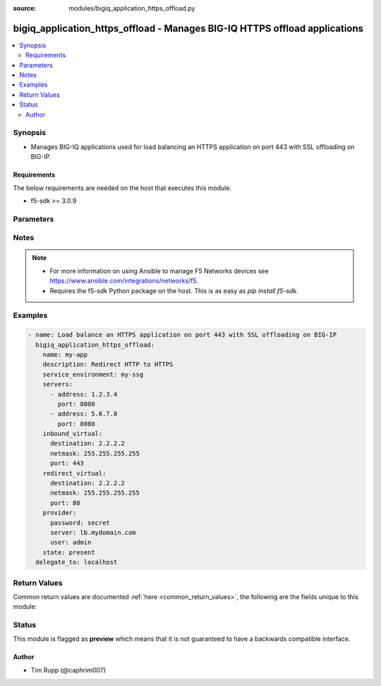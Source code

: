 :source: modules/bigiq_application_https_offload.py

.. _bigiq_application_https_offload:


bigiq_application_https_offload - Manages BIG-IQ HTTPS offload applications
+++++++++++++++++++++++++++++++++++++++++++++++++++++++++++++++++++++++++++

.. versionadded:: 2.6

.. contents::
   :local:
   :depth: 2


Synopsis
--------
- Manages BIG-IQ applications used for load balancing an HTTPS application on port 443 with SSL offloading on BIG-IP.



Requirements
~~~~~~~~~~~~
The below requirements are needed on the host that executes this module.

- f5-sdk >= 3.0.9


Parameters
----------

.. raw:: html

    <table  border=0 cellpadding=0 class="documentation-table">
                <tr>
            <th class="head"><div class="cell-border">Parameter</div></th>
            <th class="head"><div class="cell-border">Choices/<font color="blue">Defaults</font></div></th>
                        <th class="head" width="100%"><div class="cell-border">Comments</div></th>
        </tr>
                    <tr class="return-value-column">
                                <td>
                    <div class="outer-elbow-container">
                                                <div class="elbow-key">
                            <b>add_analytics</b>
                                                                                </div>
                    </div>
                </td>
                                <td>
                    <div class="cell-border">
                                                                                                                                                                                                                                                                                                                        <ul><b>Choices:</b>
                                                                                                                                                                                    <li><div style="color: blue"><b>no</b>&nbsp;&larr;</div></li>
                                                                                                                                                                                                                        <li>yes</li>
                                                                                                </ul>
                                                                                            </div>
                </td>
                                                                <td>
                    <div class="cell-border">
                                                                                    <div>Collects statistics of the BIG-IP that the application is deployed to.</div>
                                                            <div>This parameter is only relevant when specifying a <code>service_environment</code> which is a BIG-IP; not an SSG.</div>
                                                                                                </div>
                </td>
            </tr>
                                <tr class="return-value-column">
                                <td>
                    <div class="outer-elbow-container">
                                                <div class="elbow-key">
                            <b>client_ssl_profile</b>
                                                                                </div>
                    </div>
                </td>
                                <td>
                    <div class="cell-border">
                                                                                                                                                                                            </div>
                </td>
                                                                <td>
                    <div class="cell-border">
                                                                                    <div>Specifies the SSL profile for managing client-side SSL traffic.</div>
                                                                                                </div>
                </td>
            </tr>
                                                            <tr class="return-value-column">
                                <td>
                    <div class="outer-elbow-container">
                                                    <div class="elbow-placeholder">&nbsp;</div>
                                                <div class="elbow-key">
                            <b>name</b>
                                                                                </div>
                    </div>
                </td>
                                <td>
                    <div class="cell-border">
                                                                                                                                                                                            </div>
                </td>
                                                                <td>
                    <div class="cell-border">
                                                                                    <div>The name of the client SSL profile to created and used.</div>
                                                            <div>When creating a new application, if this value is not specified, the default value of <code>clientssl</code> will be used.</div>
                                                                                                </div>
                </td>
            </tr>
                                <tr class="return-value-column">
                                <td>
                    <div class="outer-elbow-container">
                                                    <div class="elbow-placeholder">&nbsp;</div>
                                                <div class="elbow-key">
                            <b>cert_key_chain</b>
                                                                                </div>
                    </div>
                </td>
                                <td>
                    <div class="cell-border">
                                                                                                                                                                                            </div>
                </td>
                                                                <td>
                    <div class="cell-border">
                                                                                    <div>One or more certificates and keys to associate with the SSL profile.</div>
                                                            <div>This option is always a list. The keys in the list dictate the details of the client/key/chain/passphrase combination.</div>
                                                            <div>Note that BIG-IPs can only have one of each type of each certificate/key type. This means that you can only have one RSA, one DSA, and one ECDSA per profile.</div>
                                                            <div>If you attempt to assign two RSA, DSA, or ECDSA certificate/key combo, the device will reject this.</div>
                                                            <div>This list is a complex list that specifies a number of keys. There are several supported keys.</div>
                                                            <div>When creating a new profile, if this parameter is not specified, the default value of <code>inherit</code> will be used.</div>
                                                                                                </div>
                </td>
            </tr>
                                                            <tr class="return-value-column">
                                <td>
                    <div class="outer-elbow-container">
                                                    <div class="elbow-placeholder">&nbsp;</div>
                                                    <div class="elbow-placeholder">&nbsp;</div>
                                                <div class="elbow-key">
                            <b>cert</b>
                            <br/><div style="font-size: small; color: red">required</div>                                                    </div>
                    </div>
                </td>
                                <td>
                    <div class="cell-border">
                                                                                                                                                                                            </div>
                </td>
                                                                <td>
                    <div class="cell-border">
                                                                                    <div>Specifies a cert name for use.</div>
                                                                                                </div>
                </td>
            </tr>
                                <tr class="return-value-column">
                                <td>
                    <div class="outer-elbow-container">
                                                    <div class="elbow-placeholder">&nbsp;</div>
                                                    <div class="elbow-placeholder">&nbsp;</div>
                                                <div class="elbow-key">
                            <b>key</b>
                            <br/><div style="font-size: small; color: red">required</div>                                                    </div>
                    </div>
                </td>
                                <td>
                    <div class="cell-border">
                                                                                                                                                                                            </div>
                </td>
                                                                <td>
                    <div class="cell-border">
                                                                                    <div>Specifies a key name.</div>
                                                                                                </div>
                </td>
            </tr>
                                <tr class="return-value-column">
                                <td>
                    <div class="outer-elbow-container">
                                                    <div class="elbow-placeholder">&nbsp;</div>
                                                    <div class="elbow-placeholder">&nbsp;</div>
                                                <div class="elbow-key">
                            <b>chain</b>
                                                                                </div>
                    </div>
                </td>
                                <td>
                    <div class="cell-border">
                                                                                                                                                                                            </div>
                </td>
                                                                <td>
                    <div class="cell-border">
                                                                                    <div>Specifies a certificate chain that is relevant to the certificate and key mentioned earlier.</div>
                                                            <div>This key is optional.</div>
                                                                                                </div>
                </td>
            </tr>
                                <tr class="return-value-column">
                                <td>
                    <div class="outer-elbow-container">
                                                    <div class="elbow-placeholder">&nbsp;</div>
                                                    <div class="elbow-placeholder">&nbsp;</div>
                                                <div class="elbow-key">
                            <b>passphrase</b>
                                                                                </div>
                    </div>
                </td>
                                <td>
                    <div class="cell-border">
                                                                                                                                                                                            </div>
                </td>
                                                                <td>
                    <div class="cell-border">
                                                                                    <div>Contains the passphrase of the key file, should it require one.</div>
                                                            <div>Passphrases are encrypted on the remote BIG-IP device.</div>
                                                                                                </div>
                </td>
            </tr>
                    
                                    
                                                <tr class="return-value-column">
                                <td>
                    <div class="outer-elbow-container">
                                                <div class="elbow-key">
                            <b>description</b>
                                                                                </div>
                    </div>
                </td>
                                <td>
                    <div class="cell-border">
                                                                                                                                                                                            </div>
                </td>
                                                                <td>
                    <div class="cell-border">
                                                                                    <div>Description of the application.</div>
                                                                                                </div>
                </td>
            </tr>
                                <tr class="return-value-column">
                                <td>
                    <div class="outer-elbow-container">
                                                <div class="elbow-key">
                            <b>inbound_virtual</b>
                                                                                </div>
                    </div>
                </td>
                                <td>
                    <div class="cell-border">
                                                                                                                                                                                            </div>
                </td>
                                                                <td>
                    <div class="cell-border">
                                                                                    <div>Settings to configure the virtual which will receive the inbound connection.</div>
                                                            <div>This virtual will be used to host the HTTPS endpoint of the application.</div>
                                                            <div>Traffic destined to the <code>redirect_virtual</code> will be offloaded to this parameter to ensure that proper redirection from insecure, to secure, occurs.</div>
                                                                                                </div>
                </td>
            </tr>
                                                            <tr class="return-value-column">
                                <td>
                    <div class="outer-elbow-container">
                                                    <div class="elbow-placeholder">&nbsp;</div>
                                                <div class="elbow-key">
                            <b>destination</b>
                                                                                </div>
                    </div>
                </td>
                                <td>
                    <div class="cell-border">
                                                                                                                                                                                            </div>
                </td>
                                                                <td>
                    <div class="cell-border">
                                                                                    <div>Specifies destination IP address information to which the virtual server sends traffic.</div>
                                                            <div>This parameter is required when creating a new application.</div>
                                                                                                </div>
                </td>
            </tr>
                                <tr class="return-value-column">
                                <td>
                    <div class="outer-elbow-container">
                                                    <div class="elbow-placeholder">&nbsp;</div>
                                                <div class="elbow-key">
                            <b>netmask</b>
                                                                                </div>
                    </div>
                </td>
                                <td>
                    <div class="cell-border">
                                                                                                                                                                                            </div>
                </td>
                                                                <td>
                    <div class="cell-border">
                                                                                    <div>Specifies the netmask to associate with the given <code>destination</code>.</div>
                                                            <div>This parameter is required when creating a new application.</div>
                                                                                                </div>
                </td>
            </tr>
                                <tr class="return-value-column">
                                <td>
                    <div class="outer-elbow-container">
                                                    <div class="elbow-placeholder">&nbsp;</div>
                                                <div class="elbow-key">
                            <b>port</b>
                                                                                </div>
                    </div>
                </td>
                                <td>
                    <div class="cell-border">
                                                                                                                                                                                                                                                        <b>Default:</b><br/><div style="color: blue">443</div>
                                            </div>
                </td>
                                                                <td>
                    <div class="cell-border">
                                                                                    <div>The port that the virtual listens for connections on.</div>
                                                            <div>When creating a new application, if this parameter is not specified, the default value of <code>443</code> will be used.</div>
                                                                                                </div>
                </td>
            </tr>
                    
                                                <tr class="return-value-column">
                                <td>
                    <div class="outer-elbow-container">
                                                <div class="elbow-key">
                            <b>name</b>
                            <br/><div style="font-size: small; color: red">required</div>                                                    </div>
                    </div>
                </td>
                                <td>
                    <div class="cell-border">
                                                                                                                                                                                            </div>
                </td>
                                                                <td>
                    <div class="cell-border">
                                                                                    <div>Name of the new application.</div>
                                                                                                </div>
                </td>
            </tr>
                                <tr class="return-value-column">
                                <td>
                    <div class="outer-elbow-container">
                                                <div class="elbow-key">
                            <b>password</b>
                            <br/><div style="font-size: small; color: red">required</div>                                                    </div>
                    </div>
                </td>
                                <td>
                    <div class="cell-border">
                                                                                                                                                                                            </div>
                </td>
                                                                <td>
                    <div class="cell-border">
                                                                                    <div>The password for the user account used to connect to the BIG-IP. You can omit this option if the environment variable <code>F5_PASSWORD</code> is set.</div>
                                                                                                        <div style="font-size: small; color: darkgreen"><br/>aliases: pass, pwd</div>
                                            </div>
                </td>
            </tr>
                                <tr class="return-value-column">
                                <td>
                    <div class="outer-elbow-container">
                                                <div class="elbow-key">
                            <b>provider</b>
                                                        <br/><div style="font-size: small; color: darkgreen">(added in 2.5)</div>                        </div>
                    </div>
                </td>
                                <td>
                    <div class="cell-border">
                                                                                                                                                                                            </div>
                </td>
                                                                <td>
                    <div class="cell-border">
                                                                                    <div>A dict object containing connection details.</div>
                                                                                                </div>
                </td>
            </tr>
                                                            <tr class="return-value-column">
                                <td>
                    <div class="outer-elbow-container">
                                                    <div class="elbow-placeholder">&nbsp;</div>
                                                <div class="elbow-key">
                            <b>password</b>
                            <br/><div style="font-size: small; color: red">required</div>                                                    </div>
                    </div>
                </td>
                                <td>
                    <div class="cell-border">
                                                                                                                                                                                            </div>
                </td>
                                                                <td>
                    <div class="cell-border">
                                                                                    <div>The password for the user account used to connect to the BIG-IP. You can omit this option if the environment variable <code>F5_PASSWORD</code> is set.</div>
                                                                                                        <div style="font-size: small; color: darkgreen"><br/>aliases: pass, pwd</div>
                                            </div>
                </td>
            </tr>
                                <tr class="return-value-column">
                                <td>
                    <div class="outer-elbow-container">
                                                    <div class="elbow-placeholder">&nbsp;</div>
                                                <div class="elbow-key">
                            <b>server</b>
                            <br/><div style="font-size: small; color: red">required</div>                                                    </div>
                    </div>
                </td>
                                <td>
                    <div class="cell-border">
                                                                                                                                                                                            </div>
                </td>
                                                                <td>
                    <div class="cell-border">
                                                                                    <div>The BIG-IP host. You can omit this option if the environment variable <code>F5_SERVER</code> is set.</div>
                                                                                                </div>
                </td>
            </tr>
                                <tr class="return-value-column">
                                <td>
                    <div class="outer-elbow-container">
                                                    <div class="elbow-placeholder">&nbsp;</div>
                                                <div class="elbow-key">
                            <b>server_port</b>
                                                                                </div>
                    </div>
                </td>
                                <td>
                    <div class="cell-border">
                                                                                                                                                                                                                                                        <b>Default:</b><br/><div style="color: blue">443</div>
                                            </div>
                </td>
                                                                <td>
                    <div class="cell-border">
                                                                                    <div>The BIG-IP server port. You can omit this option if the environment variable <code>F5_SERVER_PORT</code> is set.</div>
                                                                                                </div>
                </td>
            </tr>
                                <tr class="return-value-column">
                                <td>
                    <div class="outer-elbow-container">
                                                    <div class="elbow-placeholder">&nbsp;</div>
                                                <div class="elbow-key">
                            <b>user</b>
                            <br/><div style="font-size: small; color: red">required</div>                                                    </div>
                    </div>
                </td>
                                <td>
                    <div class="cell-border">
                                                                                                                                                                                            </div>
                </td>
                                                                <td>
                    <div class="cell-border">
                                                                                    <div>The username to connect to the BIG-IP with. This user must have administrative privileges on the device. You can omit this option if the environment variable <code>F5_USER</code> is set.</div>
                                                                                                </div>
                </td>
            </tr>
                                <tr class="return-value-column">
                                <td>
                    <div class="outer-elbow-container">
                                                    <div class="elbow-placeholder">&nbsp;</div>
                                                <div class="elbow-key">
                            <b>validate_certs</b>
                                                                                </div>
                    </div>
                </td>
                                <td>
                    <div class="cell-border">
                                                                                                                                                                                                                                                            <ul><b>Choices:</b>
                                                                                                                                                                                    <li>no</li>
                                                                                                                                                                                                                        <li><div style="color: blue"><b>yes</b>&nbsp;&larr;</div></li>
                                                                                                </ul>
                                                                                            </div>
                </td>
                                                                <td>
                    <div class="cell-border">
                                                                                    <div>If <code>no</code>, SSL certificates will not be validated. Use this only on personally controlled sites using self-signed certificates. You can omit this option if the environment variable <code>F5_VALIDATE_CERTS</code> is set.</div>
                                                                                                </div>
                </td>
            </tr>
                                <tr class="return-value-column">
                                <td>
                    <div class="outer-elbow-container">
                                                    <div class="elbow-placeholder">&nbsp;</div>
                                                <div class="elbow-key">
                            <b>timeout</b>
                                                                                </div>
                    </div>
                </td>
                                <td>
                    <div class="cell-border">
                                                                                                                                                                                                                                                        <b>Default:</b><br/><div style="color: blue">10</div>
                                            </div>
                </td>
                                                                <td>
                    <div class="cell-border">
                                                                                    <div>Specifies the timeout in seconds for communicating with the network device for either connecting or sending commands.  If the timeout is exceeded before the operation is completed, the module will error.</div>
                                                                                                </div>
                </td>
            </tr>
                                <tr class="return-value-column">
                                <td>
                    <div class="outer-elbow-container">
                                                    <div class="elbow-placeholder">&nbsp;</div>
                                                <div class="elbow-key">
                            <b>ssh_keyfile</b>
                                                                                </div>
                    </div>
                </td>
                                <td>
                    <div class="cell-border">
                                                                                                                                                                                            </div>
                </td>
                                                                <td>
                    <div class="cell-border">
                                                                                    <div>Specifies the SSH keyfile to use to authenticate the connection to the remote device.  This argument is only used for <em>cli</em> transports. If the value is not specified in the task, the value of environment variable <code>ANSIBLE_NET_SSH_KEYFILE</code> will be used instead.</div>
                                                                                                </div>
                </td>
            </tr>
                                <tr class="return-value-column">
                                <td>
                    <div class="outer-elbow-container">
                                                    <div class="elbow-placeholder">&nbsp;</div>
                                                <div class="elbow-key">
                            <b>transport</b>
                            <br/><div style="font-size: small; color: red">required</div>                                                    </div>
                    </div>
                </td>
                                <td>
                    <div class="cell-border">
                                                                                                                                                                                                        <ul><b>Choices:</b>
                                                                                                                                                                                    <li>rest</li>
                                                                                                                                                                                                                        <li><div style="color: blue"><b>cli</b>&nbsp;&larr;</div></li>
                                                                                                </ul>
                                                                                            </div>
                </td>
                                                                <td>
                    <div class="cell-border">
                                                                                    <div>Configures the transport connection to use when connecting to the remote device.</div>
                                                                                                </div>
                </td>
            </tr>
                    
                                                <tr class="return-value-column">
                                <td>
                    <div class="outer-elbow-container">
                                                <div class="elbow-key">
                            <b>redirect_virtual</b>
                                                                                </div>
                    </div>
                </td>
                                <td>
                    <div class="cell-border">
                                                                                                                                                                                            </div>
                </td>
                                                                <td>
                    <div class="cell-border">
                                                                                    <div>Settings to configure the virtual which will receive the connection to be redirected.</div>
                                                            <div>This virtual will be used to host the HTTP endpoint of the application.</div>
                                                            <div>Traffic destined to this parameter will be offloaded to the <code>inbound_virtual</code> parameter to ensure that proper redirection from insecure, to secure, occurs.</div>
                                                                                                </div>
                </td>
            </tr>
                                                            <tr class="return-value-column">
                                <td>
                    <div class="outer-elbow-container">
                                                    <div class="elbow-placeholder">&nbsp;</div>
                                                <div class="elbow-key">
                            <b>destination</b>
                                                                                </div>
                    </div>
                </td>
                                <td>
                    <div class="cell-border">
                                                                                                                                                                                            </div>
                </td>
                                                                <td>
                    <div class="cell-border">
                                                                                    <div>Specifies destination IP address information to which the virtual server sends traffic.</div>
                                                            <div>This parameter is required when creating a new application.</div>
                                                                                                </div>
                </td>
            </tr>
                                <tr class="return-value-column">
                                <td>
                    <div class="outer-elbow-container">
                                                    <div class="elbow-placeholder">&nbsp;</div>
                                                <div class="elbow-key">
                            <b>netmask</b>
                                                                                </div>
                    </div>
                </td>
                                <td>
                    <div class="cell-border">
                                                                                                                                                                                            </div>
                </td>
                                                                <td>
                    <div class="cell-border">
                                                                                    <div>Specifies the netmask to associate with the given <code>destination</code>.</div>
                                                            <div>This parameter is required when creating a new application.</div>
                                                                                                </div>
                </td>
            </tr>
                                <tr class="return-value-column">
                                <td>
                    <div class="outer-elbow-container">
                                                    <div class="elbow-placeholder">&nbsp;</div>
                                                <div class="elbow-key">
                            <b>port</b>
                                                                                </div>
                    </div>
                </td>
                                <td>
                    <div class="cell-border">
                                                                                                                                                                                                                                                        <b>Default:</b><br/><div style="color: blue">80</div>
                                            </div>
                </td>
                                                                <td>
                    <div class="cell-border">
                                                                                    <div>The port that the virtual listens for connections on.</div>
                                                            <div>When creating a new application, if this parameter is not specified, the default value of <code>80</code> will be used.</div>
                                                                                                </div>
                </td>
            </tr>
                    
                                                <tr class="return-value-column">
                                <td>
                    <div class="outer-elbow-container">
                                                <div class="elbow-key">
                            <b>server</b>
                            <br/><div style="font-size: small; color: red">required</div>                                                    </div>
                    </div>
                </td>
                                <td>
                    <div class="cell-border">
                                                                                                                                                                                            </div>
                </td>
                                                                <td>
                    <div class="cell-border">
                                                                                    <div>The BIG-IP host. You can omit this option if the environment variable <code>F5_SERVER</code> is set.</div>
                                                                                                </div>
                </td>
            </tr>
                                <tr class="return-value-column">
                                <td>
                    <div class="outer-elbow-container">
                                                <div class="elbow-key">
                            <b>server_port</b>
                                                        <br/><div style="font-size: small; color: darkgreen">(added in 2.2)</div>                        </div>
                    </div>
                </td>
                                <td>
                    <div class="cell-border">
                                                                                                                                                                                                                                                        <b>Default:</b><br/><div style="color: blue">443</div>
                                            </div>
                </td>
                                                                <td>
                    <div class="cell-border">
                                                                                    <div>The BIG-IP server port. You can omit this option if the environment variable <code>F5_SERVER_PORT</code> is set.</div>
                                                                                                </div>
                </td>
            </tr>
                                <tr class="return-value-column">
                                <td>
                    <div class="outer-elbow-container">
                                                <div class="elbow-key">
                            <b>servers</b>
                                                                                </div>
                    </div>
                </td>
                                <td>
                    <div class="cell-border">
                                                                                                                                                                                            </div>
                </td>
                                                                <td>
                    <div class="cell-border">
                                                                                    <div>A list of servers that the application is hosted on.</div>
                                                            <div>If you are familiar with other BIG-IP setting, you might also refer to this list as the list of pool members.</div>
                                                            <div>When creating a new application, at least one server is required.</div>
                                                                                                </div>
                </td>
            </tr>
                                                            <tr class="return-value-column">
                                <td>
                    <div class="outer-elbow-container">
                                                    <div class="elbow-placeholder">&nbsp;</div>
                                                <div class="elbow-key">
                            <b>address</b>
                                                                                </div>
                    </div>
                </td>
                                <td>
                    <div class="cell-border">
                                                                                                                                                                                            </div>
                </td>
                                                                <td>
                    <div class="cell-border">
                                                                                    <div>The IP address of the server.</div>
                                                                                                </div>
                </td>
            </tr>
                                <tr class="return-value-column">
                                <td>
                    <div class="outer-elbow-container">
                                                    <div class="elbow-placeholder">&nbsp;</div>
                                                <div class="elbow-key">
                            <b>port</b>
                                                                                </div>
                    </div>
                </td>
                                <td>
                    <div class="cell-border">
                                                                                                                                                                                                                                                        <b>Default:</b><br/><div style="color: blue">80</div>
                                            </div>
                </td>
                                                                <td>
                    <div class="cell-border">
                                                                                    <div>The port of the server.</div>
                                                                                                </div>
                </td>
            </tr>
                    
                                                <tr class="return-value-column">
                                <td>
                    <div class="outer-elbow-container">
                                                <div class="elbow-key">
                            <b>service_environment</b>
                                                                                </div>
                    </div>
                </td>
                                <td>
                    <div class="cell-border">
                                                                                                                                                                                            </div>
                </td>
                                                                <td>
                    <div class="cell-border">
                                                                                    <div>Specifies the name of service environment that the application will be deployed to.</div>
                                                            <div>When creating a new application, this parameter is required.</div>
                                                                                                </div>
                </td>
            </tr>
                                <tr class="return-value-column">
                                <td>
                    <div class="outer-elbow-container">
                                                <div class="elbow-key">
                            <b>user</b>
                            <br/><div style="font-size: small; color: red">required</div>                                                    </div>
                    </div>
                </td>
                                <td>
                    <div class="cell-border">
                                                                                                                                                                                            </div>
                </td>
                                                                <td>
                    <div class="cell-border">
                                                                                    <div>The username to connect to the BIG-IP with. This user must have administrative privileges on the device. You can omit this option if the environment variable <code>F5_USER</code> is set.</div>
                                                                                                </div>
                </td>
            </tr>
                                <tr class="return-value-column">
                                <td>
                    <div class="outer-elbow-container">
                                                <div class="elbow-key">
                            <b>validate_certs</b>
                                                        <br/><div style="font-size: small; color: darkgreen">(added in 2.0)</div>                        </div>
                    </div>
                </td>
                                <td>
                    <div class="cell-border">
                                                                                                                                                                                                                                                            <ul><b>Choices:</b>
                                                                                                                                                                                    <li>no</li>
                                                                                                                                                                                                                        <li><div style="color: blue"><b>yes</b>&nbsp;&larr;</div></li>
                                                                                                </ul>
                                                                                            </div>
                </td>
                                                                <td>
                    <div class="cell-border">
                                                                                    <div>If <code>no</code>, SSL certificates will not be validated. Use this only on personally controlled sites using self-signed certificates. You can omit this option if the environment variable <code>F5_VALIDATE_CERTS</code> is set.</div>
                                                                                                </div>
                </td>
            </tr>
                        </table>
    <br/>


Notes
-----

.. note::
    - For more information on using Ansible to manage F5 Networks devices see https://www.ansible.com/integrations/networks/f5.
    - Requires the f5-sdk Python package on the host. This is as easy as `pip install f5-sdk`.


Examples
--------

.. code-block:: yaml

    
    - name: Load balance an HTTPS application on port 443 with SSL offloading on BIG-IP
      bigiq_application_https_offload:
        name: my-app
        description: Redirect HTTP to HTTPS
        service_environment: my-ssg
        servers:
          - address: 1.2.3.4
            port: 8080
          - address: 5.6.7.8
            port: 8080
        inbound_virtual:
          destination: 2.2.2.2
          netmask: 255.255.255.255
          port: 443
        redirect_virtual:
          destination: 2.2.2.2
          netmask: 255.255.255.255
          port: 80
        provider:
          password: secret
          server: lb.mydomain.com
          user: admin
        state: present
      delegate_to: localhost




Return Values
-------------
Common return values are documented :ref:`here <common_return_values>`, the following are the fields unique to this module:

.. raw:: html

    <table border=0 cellpadding=0 class="documentation-table">
        <tr>
            <th class="head"><div class="cell-border">Key</div></th>
            <th class="head"><div class="cell-border">Returned</div></th>
            <th class="head" width="100%"><div class="cell-border">Description</div></th>
        </tr>
                    <tr class="return-value-column">
                <td>
                    <div class="outer-elbow-container">
                                                <div class="elbow-key">
                            <b>description</b>
                            <br/><div style="font-size: small; color: red">string</div>
                        </div>
                    </div>
                </td>
                <td><div class="cell-border">changed</div></td>
                <td>
                    <div class="cell-border">
                                                    <div>The new description of the application of the resource.</div>
                                                <br/>
                                                    <div style="font-size: smaller"><b>Sample:</b></div>
                                                        <div style="font-size: smaller; color: blue; word-wrap: break-word; word-break: break-all;">My application</div>
                                            </div>
                </td>
            </tr>
                                <tr class="return-value-column">
                <td>
                    <div class="outer-elbow-container">
                                                <div class="elbow-key">
                            <b>inbound_virtual_destination</b>
                            <br/><div style="font-size: small; color: red">string</div>
                        </div>
                    </div>
                </td>
                <td><div class="cell-border">changed</div></td>
                <td>
                    <div class="cell-border">
                                                    <div>The destination of the virtual that was created.</div>
                                                <br/>
                                                    <div style="font-size: smaller"><b>Sample:</b></div>
                                                        <div style="font-size: smaller; color: blue; word-wrap: break-word; word-break: break-all;">6.7.8.9</div>
                                            </div>
                </td>
            </tr>
                                <tr class="return-value-column">
                <td>
                    <div class="outer-elbow-container">
                                                <div class="elbow-key">
                            <b>inbound_virtual_netmask</b>
                            <br/><div style="font-size: small; color: red">string</div>
                        </div>
                    </div>
                </td>
                <td><div class="cell-border">changed</div></td>
                <td>
                    <div class="cell-border">
                                                    <div>The network mask of the provided inbound destination.</div>
                                                <br/>
                                                    <div style="font-size: smaller"><b>Sample:</b></div>
                                                        <div style="font-size: smaller; color: blue; word-wrap: break-word; word-break: break-all;">255.255.255.0</div>
                                            </div>
                </td>
            </tr>
                                <tr class="return-value-column">
                <td>
                    <div class="outer-elbow-container">
                                                <div class="elbow-key">
                            <b>inbound_virtual_port</b>
                            <br/><div style="font-size: small; color: red">int</div>
                        </div>
                    </div>
                </td>
                <td><div class="cell-border">changed</div></td>
                <td>
                    <div class="cell-border">
                                                    <div>The port the inbound virtual address listens on.</div>
                                                <br/>
                                                    <div style="font-size: smaller"><b>Sample:</b></div>
                                                        <div style="font-size: smaller; color: blue; word-wrap: break-word; word-break: break-all;">80</div>
                                            </div>
                </td>
            </tr>
                                <tr class="return-value-column">
                <td>
                    <div class="outer-elbow-container">
                                                <div class="elbow-key">
                            <b>servers</b>
                            <br/><div style="font-size: small; color: red">complex</div>
                        </div>
                    </div>
                </td>
                <td><div class="cell-border"></div></td>
                <td>
                    <div class="cell-border">
                                                    <div>List of servers, and their ports, that make up the application.</div>
                                                <br/>
                                                    <div style="font-size: smaller"><b>Sample:</b></div>
                                                        <div style="font-size: smaller; color: blue; word-wrap: break-word; word-break: break-all;">hash/dictionary of values</div>
                                            </div>
                </td>
            </tr>
                                                            <tr class="return-value-column">
                <td>
                    <div class="outer-elbow-container">
                                                    <div class="elbow-placeholder">&nbsp;</div>
                                                <div class="elbow-key">
                            <b>address</b>
                            <br/><div style="font-size: small; color: red">string</div>
                        </div>
                    </div>
                </td>
                <td><div class="cell-border">changed</div></td>
                <td>
                    <div class="cell-border">
                                                    <div>The IP address of the server.</div>
                                                <br/>
                                                    <div style="font-size: smaller"><b>Sample:</b></div>
                                                        <div style="font-size: smaller; color: blue; word-wrap: break-word; word-break: break-all;">2.3.4.5</div>
                                            </div>
                </td>
            </tr>
                                <tr class="return-value-column">
                <td>
                    <div class="outer-elbow-container">
                                                    <div class="elbow-placeholder">&nbsp;</div>
                                                <div class="elbow-key">
                            <b>port</b>
                            <br/><div style="font-size: small; color: red">int</div>
                        </div>
                    </div>
                </td>
                <td><div class="cell-border">changed</div></td>
                <td>
                    <div class="cell-border">
                                                    <div>The port that the server listens on.</div>
                                                <br/>
                                                    <div style="font-size: smaller"><b>Sample:</b></div>
                                                        <div style="font-size: smaller; color: blue; word-wrap: break-word; word-break: break-all;">8080</div>
                                            </div>
                </td>
            </tr>
                    
                                                <tr class="return-value-column">
                <td>
                    <div class="outer-elbow-container">
                                                <div class="elbow-key">
                            <b>service_environment</b>
                            <br/><div style="font-size: small; color: red">string</div>
                        </div>
                    </div>
                </td>
                <td><div class="cell-border">changed</div></td>
                <td>
                    <div class="cell-border">
                                                    <div>The environment which the service was deployed to.</div>
                                                <br/>
                                                    <div style="font-size: smaller"><b>Sample:</b></div>
                                                        <div style="font-size: smaller; color: blue; word-wrap: break-word; word-break: break-all;">my-ssg1</div>
                                            </div>
                </td>
            </tr>
                        </table>
    <br/><br/>


Status
------



This module is flagged as **preview** which means that it is not guaranteed to have a backwards compatible interface.




Author
~~~~~~

- Tim Rupp (@caphrim007)

